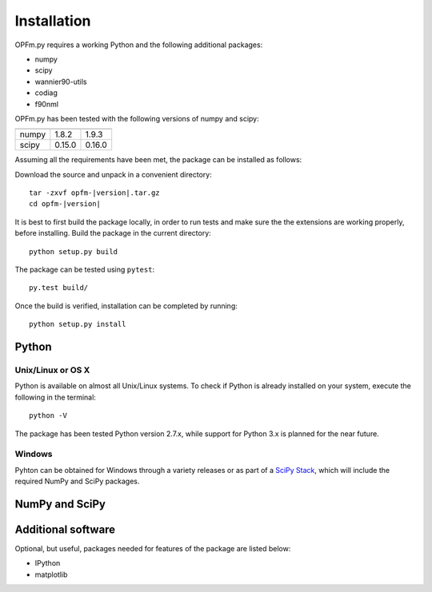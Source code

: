 ============
Installation
============

OPFm.py requires a working Python and the following additional packages:

- numpy
- scipy
- wannier90-utils
- codiag
- f90nml

OPFm.py has been tested with the following versions of numpy and scipy:

===== ======= =======
----- ------- -------
numpy 1.8.2   1.9.3
scipy 0.15.0  0.16.0
===== ======= =======

Assuming all the requirements have been met, the package can be installed as
follows:

Download the source and unpack in a convenient directory::

   tar -zxvf opfm-|version|.tar.gz
   cd opfm-|version|

It is best to first build the package locally, in order to run tests and make
sure the the extensions are working properly, before installing. Build the
package in the current directory::

   python setup.py build

The package can be tested using ``pytest``::

   py.test build/

Once the build is verified, installation can be completed by running::

   python setup.py install

Python
======

Unix/Linux or OS X
------------------
Python is available on almost all Unix/Linux systems. To check if Python is
already installed on your system, execute the following in the terminal::

   python -V

The package has been tested Python version 2.7.x, while support for
Python 3.x is planned for the near future.

Windows
-------

Pyhton can be obtained for Windows through a variety releases or as part of a
`SciPy Stack`_, which will include the required NumPy and SciPy packages.


NumPy and SciPy
===============


Additional software
===================

Optional, but useful, packages needed for features of the package are listed
below:

- IPython
- matplotlib


.. _SciPy Stack: http://www.scipy.org/stackspec.html
